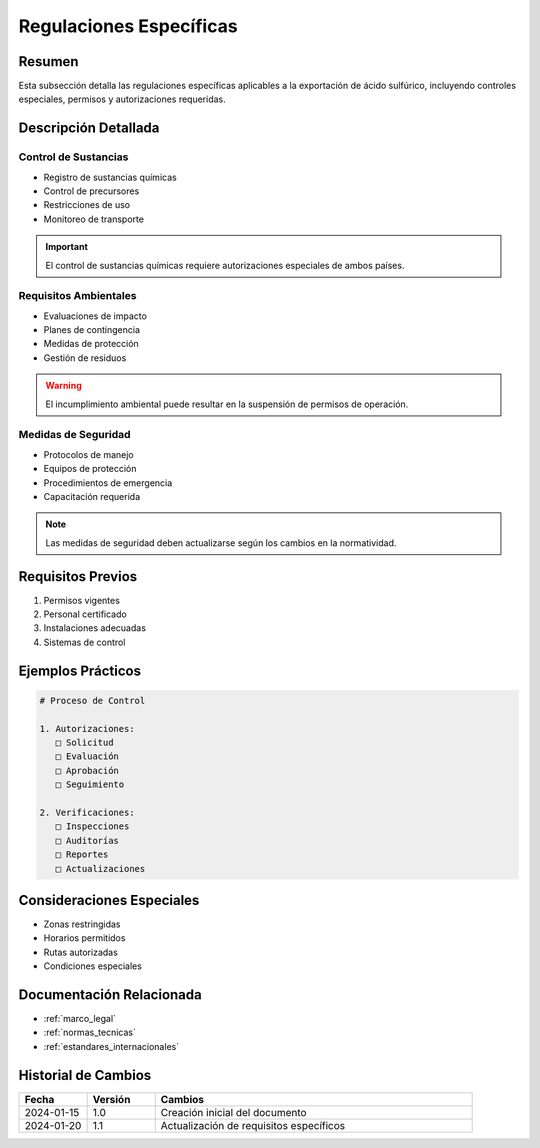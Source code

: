 .. _regulaciones_especificas:

=======================
Regulaciones Específicas
=======================

.. meta::
   :description: Regulaciones específicas para la exportación de ácido sulfúrico entre México y Guatemala
   :keywords: regulaciones, específicas, controles, permisos, autorizaciones, exportación

Resumen
=======

Esta subsección detalla las regulaciones específicas aplicables a la exportación de ácido sulfúrico, incluyendo controles especiales, permisos y autorizaciones requeridas.

Descripción Detallada
===================

Control de Sustancias
-----------------

* Registro de sustancias químicas
* Control de precursores
* Restricciones de uso
* Monitoreo de transporte

.. important::
   El control de sustancias químicas requiere autorizaciones especiales de ambos países.

Requisitos Ambientales
------------------

* Evaluaciones de impacto
* Planes de contingencia
* Medidas de protección
* Gestión de residuos

.. warning::
   El incumplimiento ambiental puede resultar en la suspensión de permisos de operación.

Medidas de Seguridad
----------------

* Protocolos de manejo
* Equipos de protección
* Procedimientos de emergencia
* Capacitación requerida

.. note::
   Las medidas de seguridad deben actualizarse según los cambios en la normatividad.

Requisitos Previos
================

1. Permisos vigentes
2. Personal certificado
3. Instalaciones adecuadas
4. Sistemas de control

Ejemplos Prácticos
================

.. code-block:: text

   # Proceso de Control
   
   1. Autorizaciones:
      □ Solicitud
      □ Evaluación
      □ Aprobación
      □ Seguimiento
   
   2. Verificaciones:
      □ Inspecciones
      □ Auditorías
      □ Reportes
      □ Actualizaciones

Consideraciones Especiales
=======================

* Zonas restringidas
* Horarios permitidos
* Rutas autorizadas
* Condiciones especiales

Documentación Relacionada
======================

* :ref:`marco_legal`
* :ref:`normas_tecnicas`
* :ref:`estandares_internacionales`

Historial de Cambios
==================

.. list-table::
   :header-rows: 1
   :widths: 15 15 70

   * - Fecha
     - Versión
     - Cambios
   * - 2024-01-15
     - 1.0
     - Creación inicial del documento
   * - 2024-01-20
     - 1.1
     - Actualización de requisitos específicos 